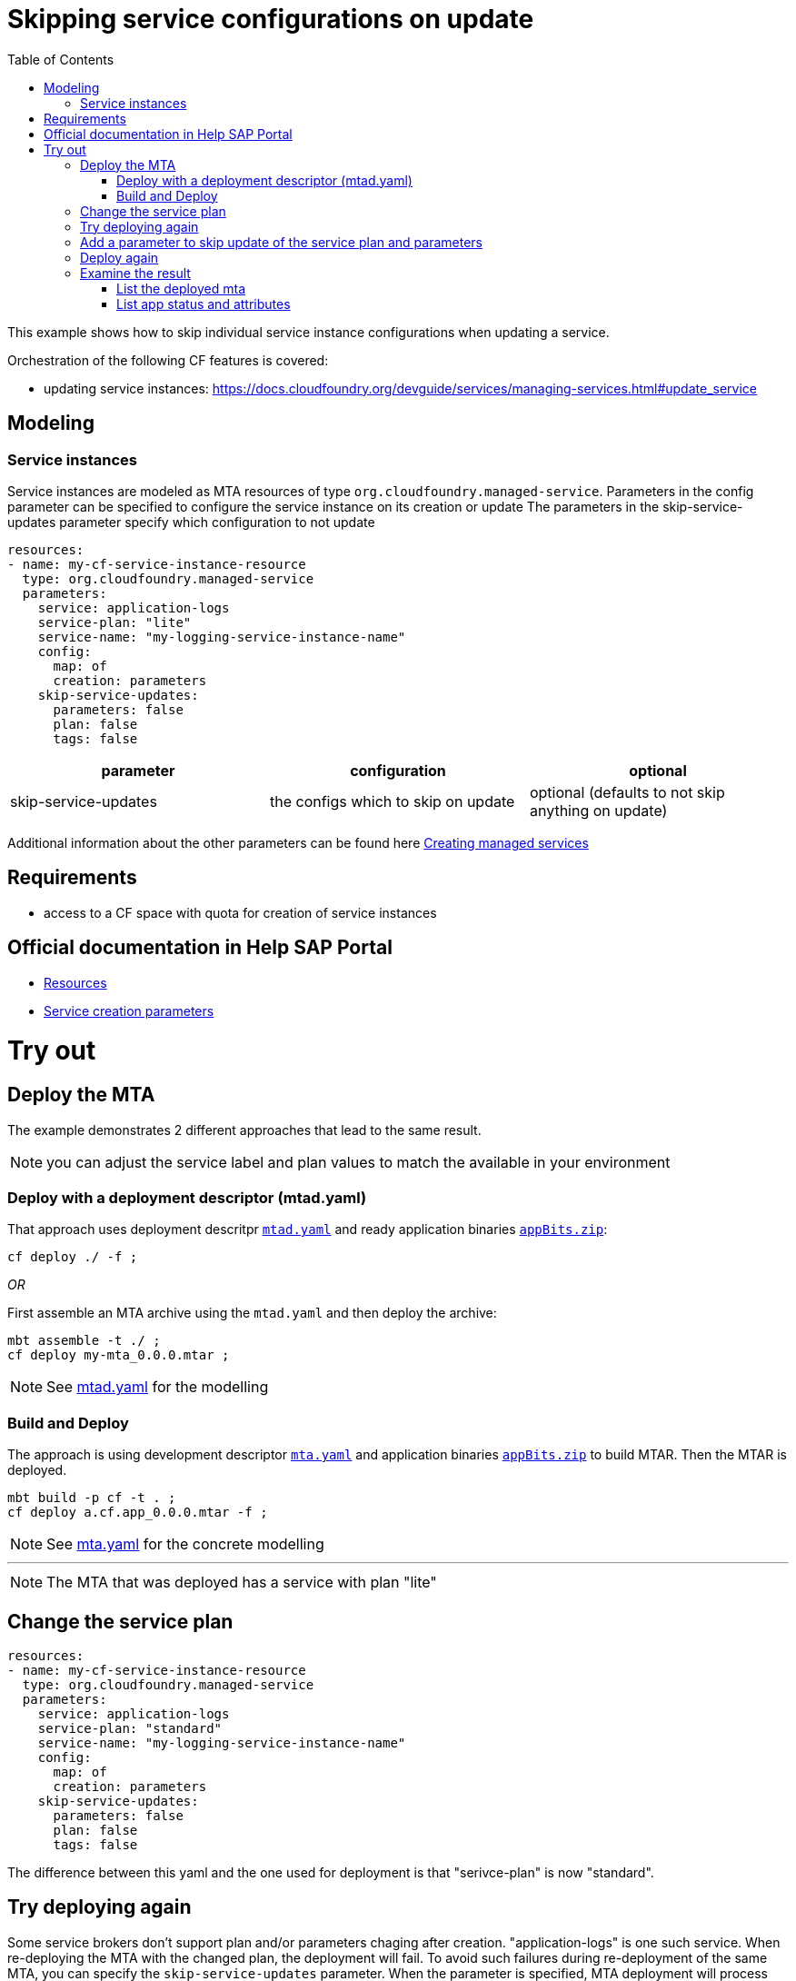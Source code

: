 :toc:

# Skipping service configurations on update

This example shows how to skip individual service instance configurations when updating a service.

Orchestration of the following CF features is covered:

- updating service instances: https://docs.cloudfoundry.org/devguide/services/managing-services.html#update_service

## Modeling

### Service instances
Service instances are modeled as MTA resources of type `org.cloudfoundry.managed-service`.
Parameters in the config parameter can be specified to configure the service instance on its creation or update
The parameters in the skip-service-updates parameter specify which configuration to not update

....
resources:
- name: my-cf-service-instance-resource
  type: org.cloudfoundry.managed-service
  parameters:
    service: application-logs
    service-plan: "lite"
    service-name: "my-logging-service-instance-name"
    config:
      map: of
      creation: parameters
    skip-service-updates:
      parameters: false
      plan: false
      tags: false
....


[cols=3*, options=header]
|===
|parameter
|configuration
|optional

| skip-service-updates
| the configs which to skip on update
| optional (defaults to not skip anything on update)

|===

Additional information about the other parameters can be found here link:https://github.com/SAP-samples/cf-mta-examples/tree/master/create-managed-services[Creating managed services]

## Requirements
- access to a CF space with quota for creation of service instances

## Official documentation in Help SAP Portal
- link:https://help.sap.com/viewer/65de2977205c403bbc107264b8eccf4b/Cloud/en-US/9e34487b1a8643fb9a93ae6c4894f015.html[Resources]
- link:https://help.sap.com/viewer/65de2977205c403bbc107264b8eccf4b/Cloud/en-US/a36df26b36484129b482ae20c3eb8004.html[Service creation parameters]

# Try out
## Deploy the MTA
The example demonstrates 2 different approaches that lead to the same result.

NOTE: you can adjust the service label and plan values to match the available in your environment

### Deploy with a deployment descriptor (mtad.yaml)
That approach uses deployment descritpr `link:mtad.yaml[mtad.yaml]` and ready application binaries `link:appBits.zip[appBits.zip]`:

``` bash
cf deploy ./ -f ;
```

_OR_

First assemble an MTA archive using the `mtad.yaml` and then deploy the archive:

``` bash
mbt assemble -t ./ ;
cf deploy my-mta_0.0.0.mtar ;
```

NOTE: See link:mtad.yaml[mtad.yaml] for the modelling

### Build and Deploy
The approach is using development descriptor `link:mta.yaml[mta.yaml]` and application binaries `link:appBits.zip[appBits.zip]` to build MTAR.
Then the MTAR is deployed.

``` bash
mbt build -p cf -t . ;
cf deploy a.cf.app_0.0.0.mtar -f ;
```

NOTE: See link:mta.yaml[mta.yaml] for the concrete modelling

---
NOTE: The MTA that was deployed has a service with plan "lite"

## Change the service plan

....
resources:
- name: my-cf-service-instance-resource
  type: org.cloudfoundry.managed-service
  parameters:
    service: application-logs
    service-plan: "standard"
    service-name: "my-logging-service-instance-name"
    config:
      map: of
      creation: parameters
    skip-service-updates:
      parameters: false
      plan: false
      tags: false
....

The difference between this yaml and the one used for deployment is that "serivce-plan" is now "standard".

## Try deploying again

Some service brokers don't support plan and/or parameters chaging after creation.
"application-logs" is one such service.
When re-deploying the MTA with the changed plan, the deployment will fail.
To avoid such failures during re-deployment of the same MTA, you can specify the `skip-service-updates` parameter.
When the parameter is specified, MTA deployment will process the service as create only.

## Add a parameter to skip update of the service plan and parameters

....
resources:
- name: my-cf-service-instance-resource
  type: org.cloudfoundry.managed-service
  parameters:
    service: application-logs
    service-plan: "standard"
    service-name: "my-logging-service-instance-name"
    config:
      map: of
      creation: parameters
    skip-service-updates:
      parameters: true
      plan: true
....

## Deploy again

Either with a deployment descriptor or with the MTA build tool.

This message will show up, signifying that the service plan update will be skipped:
``` bash
...
Service plan for service "my-logging-service-instance-name" will not be updated, as the option for skipping service plan updates is enabled.
...
```

## Examine the result

### List the deployed mta

``` bash
$ cf services
Getting services in org deploy-service / space ****** as ******...
name                                        service            plan          bound apps                 ...
my-logging-service-instance-name            application-logs   lite          my-mta-managed-app-module
```

### List app status and attributes

``` bash
$ cf service my-logging-service-instance-name ;
Showing info of service my-logging-service-instance-name in org deploy-service / space ****** as ******...
name:             my-logging-service-instance-name
service:          application-logs
tags:
plan:             lite
...
bound apps:
name                        binding name   status             message
my-mta-managed-app-module                  create succeeded
```
